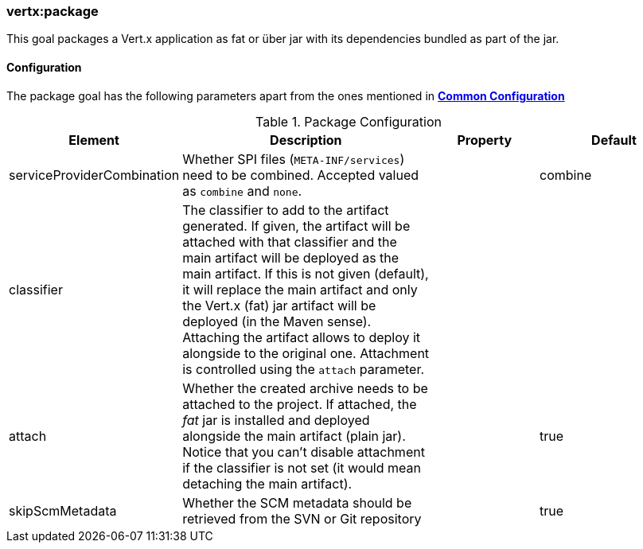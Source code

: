 [[vertx:package]]
=== *vertx:package*

This goal packages a Vert.x application as fat or über jar with its dependencies bundled as part of the jar.

[[package-configuration]]
==== Configuration

The package goal has the following parameters apart from the ones mentioned in
**<<common:configurations,Common Configuration>>**

.Package Configuration
[cols="1,5,2,3"]
|===
| Element | Description | Property | Default

| serviceProviderCombination
| Whether SPI files (`META-INF/services`) need to be combined. Accepted valued as `combine` and `none`.
| &nbsp;
| combine

| classifier
| The classifier to add to the artifact generated. If given, the artifact will be attached with that classifier
and the main artifact will be deployed as the main artifact. If this is not given (default), it will replace
the main artifact and only the Vert.x (fat) jar artifact will be deployed (in the Maven sense). Attaching the
artifact allows to deploy it alongside to the original one. Attachment is controlled using the `attach`
parameter.
| &nbsp;
| &nbsp;

| attach
| Whether the created archive needs to be attached to the project. If attached, the _fat_ jar is
installed and deployed alongside the main artifact (plain jar). Notice that you can't disable attachment if
the classifier is not set (it would mean detaching the main artifact).
| &nbsp;
| true

| skipScmMetadata
| Whether the SCM metadata should be retrieved from the SVN or Git repository
| &nbsp;
| true
|===

